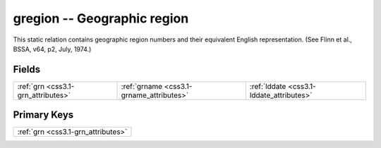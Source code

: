 .. _css3.1-gregion_relations:

**gregion** -- Geographic region
--------------------------------

This static relation contains geographic region numbers and their equivalent English representation. (See Flinn et al., BSSA, v64, p2, July, 1974.)

Fields
^^^^^^

+----------------------------------------+----------------------------------------+----------------------------------------+
|:ref:`grn <css3.1-grn_attributes>`      |:ref:`grname <css3.1-grname_attributes>`|:ref:`lddate <css3.1-lddate_attributes>`|
+----------------------------------------+----------------------------------------+----------------------------------------+

Primary Keys
^^^^^^^^^^^^

+----------------------------------+
|:ref:`grn <css3.1-grn_attributes>`|
+----------------------------------+


